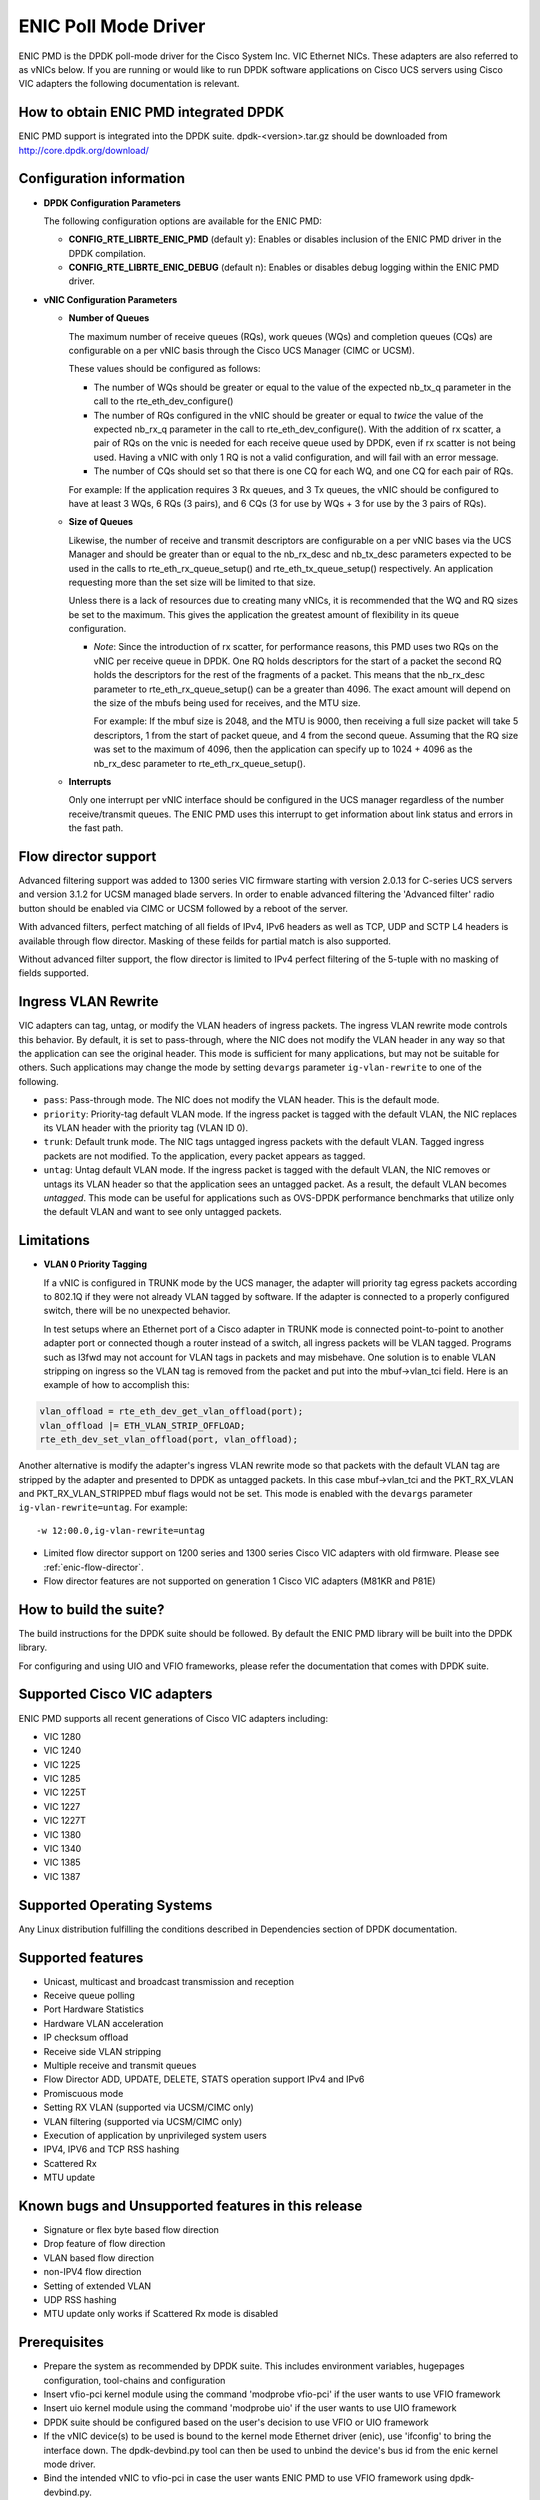 ..  BSD LICENSE
    Copyright (c) 2015, Cisco Systems, Inc.
    All rights reserved.

    Redistribution and use in source and binary forms, with or without
    modification, are permitted provided that the following conditions
    are met:

    1. Redistributions of source code must retain the above copyright
    notice, this list of conditions and the following disclaimer.

    2. Redistributions in binary form must reproduce the above copyright
    notice, this list of conditions and the following disclaimer in
    the documentation and/or other materials provided with the
    distribution.

    THIS SOFTWARE IS PROVIDED BY THE COPYRIGHT HOLDERS AND CONTRIBUTORS
    "AS IS" AND ANY EXPRESS OR IMPLIED WARRANTIES, INCLUDING, BUT NOT
    LIMITED TO, THE IMPLIED WARRANTIES OF MERCHANTABILITY AND FITNESS
    FOR A PARTICULAR PURPOSE ARE DISCLAIMED. IN NO EVENT SHALL THE
    COPYRIGHT HOLDER OR CONTRIBUTORS BE LIABLE FOR ANY DIRECT, INDIRECT,
    INCIDENTAL, SPECIAL, EXEMPLARY, OR CONSEQUENTIAL DAMAGES (INCLUDING,
    BUT NOT LIMITED TO, PROCUREMENT OF SUBSTITUTE GOODS OR SERVICES;
    LOSS OF USE, DATA, OR PROFITS; OR BUSINESS INTERRUPTION) HOWEVER
    CAUSED AND ON ANY THEORY OF LIABILITY, WHETHER IN CONTRACT, STRICT
    LIABILITY, OR TORT (INCLUDING NEGLIGENCE OR OTHERWISE) ARISING IN
    ANY WAY OUT OF THE USE OF THIS SOFTWARE, EVEN IF ADVISED OF THE
    POSSIBILITY OF SUCH DAMAGE.

ENIC Poll Mode Driver
=====================

ENIC PMD is the DPDK poll-mode driver for the Cisco System Inc. VIC Ethernet
NICs. These adapters are also referred to as vNICs below. If you are running
or would like to run DPDK software applications on Cisco UCS servers using
Cisco VIC adapters the following documentation is relevant.

How to obtain ENIC PMD integrated DPDK
--------------------------------------

ENIC PMD support is integrated into the DPDK suite. dpdk-<version>.tar.gz
should be downloaded from http://core.dpdk.org/download/


Configuration information
-------------------------

- **DPDK Configuration Parameters**

  The following configuration options are available for the ENIC PMD:

  - **CONFIG_RTE_LIBRTE_ENIC_PMD** (default y): Enables or disables inclusion
    of the ENIC PMD driver in the DPDK compilation.

  - **CONFIG_RTE_LIBRTE_ENIC_DEBUG** (default n): Enables or disables debug
    logging within the ENIC PMD driver.

- **vNIC Configuration Parameters**

  - **Number of Queues**

    The maximum number of receive queues (RQs), work queues (WQs) and
    completion queues (CQs) are configurable on a per vNIC basis
    through the Cisco UCS Manager (CIMC or UCSM).

    These values should be configured as follows:

    - The number of WQs should be greater or equal to the value of the
      expected nb_tx_q parameter in the call to the
      rte_eth_dev_configure()

    - The number of RQs configured in the vNIC should be greater or
      equal to *twice* the value of the expected nb_rx_q parameter in
      the call to rte_eth_dev_configure().  With the addition of rx
      scatter, a pair of RQs on the vnic is needed for each receive
      queue used by DPDK, even if rx scatter is not being used.
      Having a vNIC with only 1 RQ is not a valid configuration, and
      will fail with an error message.

    - The number of CQs should set so that there is one CQ for each
      WQ, and one CQ for each pair of RQs.

    For example: If the application requires 3 Rx queues, and 3 Tx
    queues, the vNIC should be configured to have at least 3 WQs, 6
    RQs (3 pairs), and 6 CQs (3 for use by WQs + 3 for use by the 3
    pairs of RQs).

  - **Size of Queues**

    Likewise, the number of receive and transmit descriptors are configurable on
    a per vNIC bases via the UCS Manager and should be greater than or equal to
    the nb_rx_desc and   nb_tx_desc parameters expected to be used in the calls
    to rte_eth_rx_queue_setup() and rte_eth_tx_queue_setup() respectively.
    An application requesting more than the set size will be limited to that
    size.

    Unless there is a lack of resources due to creating many vNICs, it
    is recommended that the WQ and RQ sizes be set to the maximum.  This
    gives the application the greatest amount of flexibility in its
    queue configuration.

    - *Note*: Since the introduction of rx scatter, for performance
      reasons, this PMD uses two RQs on the vNIC per receive queue in
      DPDK.  One RQ holds descriptors for the start of a packet the
      second RQ holds the descriptors for the rest of the fragments of
      a packet.  This means that the nb_rx_desc parameter to
      rte_eth_rx_queue_setup() can be a greater than 4096.  The exact
      amount will depend on the size of the mbufs being used for
      receives, and the MTU size.

      For example: If the mbuf size is 2048, and the MTU is 9000, then
      receiving a full size packet will take 5 descriptors, 1 from the
      start of packet queue, and 4 from the second queue.  Assuming
      that the RQ size was set to the maximum of 4096, then the
      application can specify up to 1024 + 4096 as the nb_rx_desc
      parameter to rte_eth_rx_queue_setup().

  - **Interrupts**

    Only one interrupt per vNIC interface should be configured in the UCS
    manager regardless of the number receive/transmit queues. The ENIC PMD
    uses this interrupt to get information about link status and errors
    in the fast path.

.. _enic-flow-director:

Flow director support
---------------------

Advanced filtering support was added to 1300 series VIC firmware starting
with version 2.0.13 for C-series UCS servers and version 3.1.2 for UCSM
managed blade servers. In order to enable advanced filtering the 'Advanced
filter' radio button should be enabled via CIMC or UCSM followed by a reboot
of the server.

With advanced filters, perfect matching of all fields of IPv4, IPv6 headers
as well as TCP, UDP and SCTP L4 headers is available through flow director.
Masking of these feilds for partial match is also supported.

Without advanced filter support, the flow director is limited to IPv4
perfect filtering of the 5-tuple with no masking of fields supported.

Ingress VLAN Rewrite
--------------------

VIC adapters can tag, untag, or modify the VLAN headers of ingress
packets. The ingress VLAN rewrite mode controls this behavior. By
default, it is set to pass-through, where the NIC does not modify the
VLAN header in any way so that the application can see the original
header. This mode is sufficient for many applications, but may not be
suitable for others. Such applications may change the mode by setting
``devargs`` parameter ``ig-vlan-rewrite`` to one of the following.

- ``pass``: Pass-through mode. The NIC does not modify the VLAN
  header. This is the default mode.

- ``priority``: Priority-tag default VLAN mode. If the ingress packet
  is tagged with the default VLAN, the NIC replaces its VLAN header
  with the priority tag (VLAN ID 0).

- ``trunk``: Default trunk mode. The NIC tags untagged ingress packets
  with the default VLAN. Tagged ingress packets are not modified. To
  the application, every packet appears as tagged.

- ``untag``: Untag default VLAN mode. If the ingress packet is tagged
  with the default VLAN, the NIC removes or untags its VLAN header so
  that the application sees an untagged packet. As a result, the
  default VLAN becomes `untagged`. This mode can be useful for
  applications such as OVS-DPDK performance benchmarks that utilize
  only the default VLAN and want to see only untagged packets.

Limitations
-----------

- **VLAN 0 Priority Tagging**

  If a vNIC is configured in TRUNK mode by the UCS manager, the adapter will
  priority tag egress packets according to 802.1Q if they were not already
  VLAN tagged by software. If the adapter is connected to a properly configured
  switch, there will be no unexpected behavior.

  In test setups where an Ethernet port of a Cisco adapter in TRUNK mode is
  connected point-to-point to another adapter port or connected though a router
  instead of a switch, all ingress packets will be VLAN tagged. Programs such
  as l3fwd may not account for VLAN tags in packets and may misbehave. One
  solution is to enable VLAN stripping on ingress so the VLAN tag is removed
  from the packet and put into the mbuf->vlan_tci field. Here is an example
  of how to accomplish this:

.. code-block:: console

     vlan_offload = rte_eth_dev_get_vlan_offload(port);
     vlan_offload |= ETH_VLAN_STRIP_OFFLOAD;
     rte_eth_dev_set_vlan_offload(port, vlan_offload);

Another alternative is modify the adapter's ingress VLAN rewrite mode so that
packets with the default VLAN tag are stripped by the adapter and presented to
DPDK as untagged packets. In this case mbuf->vlan_tci and the PKT_RX_VLAN and
PKT_RX_VLAN_STRIPPED mbuf flags would not be set. This mode is enabled with the
``devargs`` parameter ``ig-vlan-rewrite=untag``. For example::

    -w 12:00.0,ig-vlan-rewrite=untag

- Limited flow director support on 1200 series and 1300 series Cisco VIC
  adapters with old firmware. Please see :ref:`enic-flow-director`.

- Flow director features are not supported on generation 1 Cisco VIC adapters
  (M81KR and P81E)

How to build the suite?
-----------------------
The build instructions for the DPDK suite should be followed. By default
the ENIC PMD library will be built into the DPDK library.

For configuring and using UIO and VFIO frameworks, please refer the
documentation that comes with DPDK suite.

Supported Cisco VIC adapters
----------------------------

ENIC PMD supports all recent generations of Cisco VIC adapters including:

- VIC 1280
- VIC 1240
- VIC 1225
- VIC 1285
- VIC 1225T
- VIC 1227
- VIC 1227T
- VIC 1380
- VIC 1340
- VIC 1385
- VIC 1387

Supported Operating Systems
---------------------------
Any Linux distribution fulfilling the conditions described in Dependencies
section of DPDK documentation.

Supported features
------------------
- Unicast, multicast and broadcast transmission and reception
- Receive queue polling
- Port Hardware Statistics
- Hardware VLAN acceleration
- IP checksum offload
- Receive side VLAN stripping
- Multiple receive and transmit queues
- Flow Director ADD, UPDATE, DELETE, STATS operation support IPv4 and IPv6
- Promiscuous mode
- Setting RX VLAN (supported via UCSM/CIMC only)
- VLAN filtering (supported via UCSM/CIMC only)
- Execution of application by unprivileged system users
- IPV4, IPV6 and TCP RSS hashing
- Scattered Rx
- MTU update

Known bugs and Unsupported features in this release
---------------------------------------------------
- Signature or flex byte based flow direction
- Drop feature of flow direction
- VLAN based flow direction
- non-IPV4 flow direction
- Setting of extended VLAN
- UDP RSS hashing
- MTU update only works if Scattered Rx mode is disabled

Prerequisites
-------------
- Prepare the system as recommended by DPDK suite.  This includes environment
  variables, hugepages configuration, tool-chains and configuration
- Insert vfio-pci kernel module using the command 'modprobe vfio-pci' if the
  user wants to use VFIO framework
- Insert uio kernel module using the command 'modprobe uio' if the user wants
  to use UIO framework
- DPDK suite should be configured based on the user's decision to use VFIO or
  UIO framework
- If the vNIC device(s) to be used is bound to the kernel mode Ethernet driver
  (enic), use 'ifconfig' to bring the interface down. The dpdk-devbind.py tool
  can then be used to unbind the device's bus id from the enic kernel mode
  driver.
- Bind the intended vNIC to vfio-pci in case the user wants ENIC PMD to use
  VFIO framework using dpdk-devbind.py.
- Bind the intended vNIC to igb_uio in case the user wants ENIC PMD to use
  UIO framework using dpdk-devbind.py.

At this point the system should be ready to run DPDK applications. Once the
application runs to completion, the vNIC can be detached from vfio-pci or
igb_uio if necessary.

Root privilege is required to bind and unbind vNICs to/from VFIO/UIO.
VFIO framework helps an unprivileged user to run the applications.
For an unprivileged user to run the applications on DPDK and ENIC PMD,
it may be necessary to increase the maximum locked memory of the user.
The following command could be used to do this.

.. code-block:: console

    sudo sh -c "ulimit -l <value in Kilo Bytes>"

The value depends on the memory configuration of the application, DPDK and
PMD.  Typically, the limit has to be raised to higher than 2GB.
e.g., 2621440

The compilation of any unused drivers can be disabled using the
configuration file in config/ directory (e.g., config/common_linuxapp).
This would help in bringing down the time taken for building the
libraries and the initialization time of the application.

Additional Reference
--------------------
- http://www.cisco.com/c/en/us/products/servers-unified-computing

Contact Information
-------------------
Any questions or bugs should be reported to DPDK community and to the ENIC PMD
maintainers:

- John Daley <johndale@cisco.com>
- Nelson Escobar <neescoba@cisco.com>
